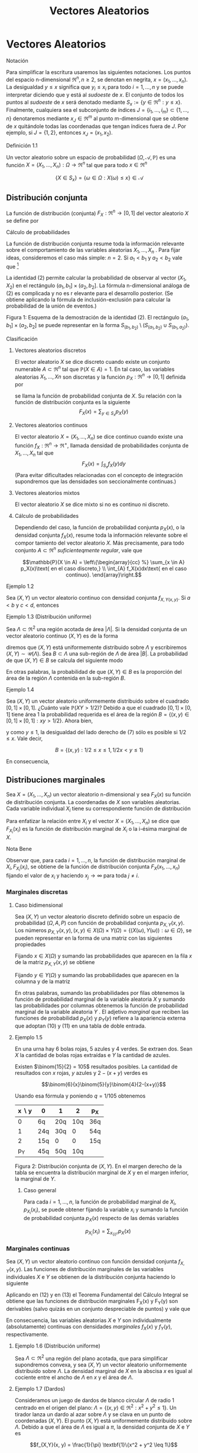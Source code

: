 #+title:Vectores Aleatorios
* Vectores Aleatorios
**** Notación
Para simplificar la escritura usaremos las siguientes notaciones. Los
puntos del espacio n-dimensional $\Re^n, n \geq 2$, se denotan en
negrita, $x = (x_1, \dots , x_n)$. La desigualdad $y \leq x$ significa
que $y_i \leq x_i$ para todo $i = 1, \dots , n$ y se puede interpretar
diciendo que y está al /sudoeste/ de $x$. El conjunto de todos los
puntos al /sudoeste/ de $x$ será denotado mediante $S_x := \{y \in
\Re^n : y \leq x\}$. Finalmente, cualquiera sea el subconjunto de
índices $J = \{i_1, \dots , i_m\} \subset \{1, \dots , n\}$
denotaremos mediante $x_J \in \Re^m$ al punto m-dimensional que se
obtiene de $x$ quitándole todas las coordenadas que tengan índices
fuera de $J$. Por ejemplo, si $J = \{1, 2\}$, entonces $x_J = (x_1,
x_2)$.
**** Definición 1.1
Un vector aleatorio sobre un espacio de probabilidad $(\Omega,
\mathcal{A}, \mathbb{P})$ es una función $X = (X_1, \dots , X_n) :
\Omega \rightarrow \Re^n$ tal que para todo $x \in \Re^n$

$$\{X \in S_x\} = \{\omega \in \Omega : X(\omega) \leq x\} \in
\mathcal{A}$$
** Distribución conjunta
La función de distribución (conjunta) $F_X: \Re^n \rightarrow [0, 1]$
del vector aleatorio $X$ se define por


\begin{equation}F_X (x) := \mathbb{P}(X \in S_x)\end{equation}
**** Cálculo de probabilidades
La función de distribución conjunta resume toda la información
relevante sobre el comportamiento de las variables aleatorias $X_1,
\dots , X_n$ . Para fijar ideas, consideremos el caso más simple: $n =
2$. Si $a_1< b_1$ y $a_2< b_2$ vale que [fn:1]

[fn:1] Ver la Figura 1.


\begin{equation}\mathbb{P}(a_1< X_1 \leq b_1, a_2< X_2 \leq b_2) = F(b_1, b_2) − F (a_1, b_2) − F (b_1, a_2) + F (a_1, a_2)\end{equation}

La identidad (2) permite calcular la probabilidad de observar al
vector $(X_1, X_2)$ en el rectángulo $(a_1, b_1] \times (a_2, b_2]$.
La fórmula n-dimensional análoga de (2) es complicada y no es r
elevante para el desarrollo posterior. (Se obtiene aplicando la
fórmula de inclusión-exclusión para calcular la probabilidad de la
unión de eventos.)

Figura 1: Esquema de la demostración de la identidad (2). El
rectángulo $(a_1, b_1] \times (a_2, b_2]$ se puede representar en la
forma $S_{(b_1,b_2)} \setminus \left(S_{(a_1,b_2)} \cup
S_{(b_1,a_2)}\right)$.
**** Clasificación
***** Vectores aleatorios discretos
El vector aleatorio $X$ se dice discreto cuando existe un conjunto
numerable $A \subset \Re^n$ tal que $\mathbb{P}(X \in A) = 1$. En tal caso, las
variables aleatorias $X_1, \dots , Xn$ son discretas y la función $p_X:
\Re^n \rightarrow [0, 1]$ definida por
\begin{equation}p_X(x) := \mathbb{P}(X = x)\end{equation}
se llama la función de probabilidad conjunta de $X$. Su relación con
la función de distribución conjunta es la siguiente $$F_X(x) =
\displaystyle\sum_{y\in S_x} p_X(y)$$
***** Vectores aleatorios continuos
El vector aleatorio $X = (X_1, \dots , X_n)$ se dice continuo cuando
existe una función $f_X: \Re^n \rightarrow \Re^+$, llamada densidad de
probabilidades conjunta de $X_1, \dots , X_n$ tal que $$F_X (x) =
\int_{S_x} f_X (y) dy$$ (Para evitar dificultades relacionadas con el
concepto de integración supondremos que las densidades son
seccionalmente continuas.)
***** Vectores aleatorios mixtos
El vector aleatorio $X$ se dice mixto si no es continuo ni discreto.
***** Cálculo de probabilidades
Dependiendo del caso, la función de probabilidad conjunta $p_X (x)$, o
la densidad conjunta $f_X(x)$, resume toda la información relevante
sobre el compor tamiento del vector aleatorio $X$. Más precisamente,
para todo conjunto $A \subset \Re^n$ /suficienteqmente regular/, vale
que

$$\mathbb{P}(X \in A) = \left\{\begin{array}{cc} %} \sum_{x \in A}
p_X(x)\text{ en el caso discreto,} \\ \int_{A} f_X(x)dx\text{ en el
caso continuo}.  \end{array}\right.$$
**** Ejemplo 1.2
Sea $(X, Y)$ un vector aleatorio continuo con densidad conjunta
$f_{X,Y(x, y)}$. Si $a < b$ y $c < d$, entonces

\begin{equation}
\mathbb{P}(a < X \leq b, c < Y \leq d) = \int_a^b \int_c^d f_{X,Y} (x, y) dxdy\end{equation}

**** Ejemplo 1.3 (Distribución uniforme)
Sea $\Lambda \subset \Re^2$ una región acotada de área $|\Lambda|$. Si
la densidad conjunta de un vector aleatorio continuo $(X, Y)$ es de la
forma


\begin{equation}f_{X,Y} (x, y) = \frac{1}{|\Lambda|}\textbf{1}\{(x, y) \in \Lambda\}\end{equation}

diremos que $(X, Y)$ está uniformemente distribuido sobre $\Lambda$ y
escribiremos $(X, Y) \sim \mathcal{U}(\Lambda)$.  Sea $B \subset
\Lambda$ una sub-región de $\Lambda$ de área $|B|$. La probabilidad de
que $(X, Y) \in B$ se calcula del siguiente modo


\begin{equation}\mathbb{P}((X, Y) \in B) = \iint_B f_{X,Y}(x, y)dx dy = \iint_B \frac{1}{|\Lambda|} dx dy = \frac{|B|}{|\Lambda|}\end{equation}

En otras palabras, la probabilidad de que $(X, Y) \in B$ es la
proporción del área de la región $\Lambda$ contenida en la sub-región
$B$.
**** Ejemplo 1.4
Sea $(X, Y)$ un vector aleatorio uniformemente distribuido sobre el
cuadrado $[0, 1] \times [0, 1]$. ¿Cuánto vale $\mathbb{P}(XY > 1 /
2)$?  Debido a que el cuadrado $[0, 1] \times [0, 1]$ tiene área 1 la
probabilidad requerida es el área de la región $B = \{(x, y) \in [0,
1] \times [0, 1] : xy > 1 / 2\}$. Ahora bien,


\begin{equation}(x, y) \in B \iff y > 1/2x\end{equation}

y como $y \leq 1$, la desigualdad del lado derecho de (7) sólo es
posible si $1 / 2 \leq x$. Vale decir,

$$B = \{(x, y) : 1 / 2 \leq x \leq 1, 1 / 2x < y \leq 1\}$$

En consecuencia,

\begin{align*}
\mathbb{P}(XY > 1 / 2) &= |B| = \iint_B 1 dx dy = \int_{\frac{1}{2}}^{1}\left(\int_{\frac{1}{2}}^1 1 dy \right) dx =
\int_{\frac{1}{2}}^1 \left(1-\frac{1}{2x}\right)dx\\
&= \frac{1}{2} + \frac{1}{2} \log(\frac{1}{2}) = \frac{1}{2} (1 - \log 2)
\approx 01534\dots\end{align*}

** Distribuciones marginales
Sea $X = (X_1, \dots , X_n)$ un vector aleatorio n-dimensional y sea
$F_X(x)$ su función de distribución conjunta. La coordenadas de $X$
son variables aleatorias. Cada variable individual $X_i$ tiene su
correspondiente función de distribución


\begin{equation}F_{X_i}(x_i) = \mathbb{P}(X_i \leq x_i)\end{equation}

Para enfatizar la relación entre $X_i$ y el vector $X = (X_1, \dots ,
X_n)$ se dice que $F_{X_i}(x_i)$ es la función de distribución
marginal de $X_i$ o la i-ésima marginal de $X$.
**** Nota Bene
Observar que, para cada $i = 1, \dots , n$, la función de distribución
marginal de $X_i, F_{X_i}(x_i)$, se obtiene de la función de
distribución conjunta $F_X(x_1, \dots , x_n)$ fijando el valor de
$x_i$ y haciendo $x_j \rightarrow \infty$ para toda $j \neq i$.
*** Marginales discretas
**** Caso bidimensional
Sea $(X, Y$) un vector aleatorio discreto definido sobre un espacio de
probabilidad $(\Omega, A, P)$ con función de probabilidad conjunta
$p_{X,Y}(x, y)$. Los números $p_{X,Y}(x, y), (x, y) \in X(\Omega)
\times Y(\Omega) = \{(X(\omega), Y(\omega)) : \omega \in \Omega\}$, se
pueden representar en la forma de una matriz con las siguientes
propiedades


\begin{equation}
p_{X,Y}(x, y) \geq 0,\text{ y }
\displaystyle\sum_{x \in X(\Omega)}\displaystyle\sum_{y \in Y(\Omega)}p_{X,Y}(x, y) = 1
\end{equation}

Fijando $x \in X(\Omega)$ y sumando las probabilidades que aparecen en
la fila $x$ de la matriz $p_{X,Y}(x, y)$ se obtiene


\begin{equation}\displaystyle\sum_{y \in Y(\Omega)} p_{X,Y}(x, y) = \displaystyle\sum_{y \in Y(\Omega)} \mathbb{P}(X = x, Y = y) = \mathbb{P}(X = x) = p_X(x)\end{equation}

Fijando $y \in Y (\Omega)$ y sumando las probabilidades que aparecen
en la columna y de la matriz


\begin{equation}\displaystyle\sum_{x \in X(\Omega)} p_{X,Y}(x, y) = \displaystyle\sum_{x \in X(\Omega)} \mathbb{P}(X = x, Y = y) = \mathbb{P}(Y = y) = p_Y(y)\end{equation}

En otras palabras, sumando las probabilidades por filas obtenemos la
función de probabilidad marginal de la variable aleatoria $X$ y
sumando las probabilidades por columnas obtenemos la función de
probabilidad marginal de la variable aleatoria $Y$ . El adjetivo
/marginal/ que reciben las funciones de probabilidad $p_X(x)$ y
$p_Y(y)$ refiere a la apariencia externa que adoptan (10) y (11) en
una tabla de doble entrada.
**** Ejemplo 1.5
En una urna hay 6 bolas rojas, 5 azules y 4 verdes. Se extraen
dos. Sean $X$ la cantidad de bolas rojas extraídas e $Y$ la cantidad
de azules.

Existen $\binom{15}{2} = 105$ resultados posibles. La cantidad de
resultados con $x$ rojas, $y$ azules y $2 − (x + y)$ verdes es

$$\binom{6}{x}\binom{5}{y}\binom{4}{2-(x+y)}$$

Usando esa fórmula y poniendo $q = 1 / 105$ obtenemos

| x \setminus y | 0   | 1   |   2 | p_X |
|---------------+-----+-----+-----+-----|
|             0 | 6q  | 20q | 10q | 36q |
|             1 | 24q | 30q |   0 | 54q |
|             2 | 15q | 0   |   0 | 15q |
|---------------+-----+-----+-----+-----|
|           p_Y | 45q | 50q | 10q |     |

Figura 2: Distribución conjunta de $(X, Y)$. En el margen derecho de
la tabla se encuentra la distribución marginal de $X$ y en el margen
inferior, la marginal de $Y$.
***** Caso general
Para cada $i = 1, \dots , n$, la función de probabilidad marginal de
$X_i, p_{X_i}(x_i)$, se puede obtener fijando la variable $x_i$ y
sumando la función de probabilidad conjunta $p_X(x)$ respecto de las
demás variables

$$p_{X_i}(x_i) = \displaystyle\sum_{x_{\{i\}^c}}  p_X(x)$$
*** Marginales continuas
Sea $(X, Y)$ un vector aleatorio continuo con función densidad
conjunta $f_{X,Y}(x, y)$. Las funciones de distribución marginales de
las variables individuales $X$ e $Y$ se obtienen de la distribución
conjunta haciendo lo siguiente


\begin{equation}F_X(x) = \mathbb{P}(X \leq x) = \displaystyle\lim_{y \rightarrow \infty} F_{X,Y}(x, y) = \int_{-\infty}^x \left(\int_{-\infty}^{\infty} f_{X,Y}(s,y) dy \right) ds\end{equation}


\begin{equation}F_Y(y) = \mathbb{P}(Y \leq y) = \displaystyle\lim_{x \rightarrow \infty} F_{X,Y}(x, y) = \int_{-\infty}^y \left(\int_{-\infty}^{\infty} f_{X,Y}(x,t) dx \right) dt\end{equation}

Aplicando en (12) y en (13) el Teorema Fundamental del Cálculo
Integral se obtiene que las funciones de distribución marginales
F_X(x) y F_Y(y) son derivables (salvo quizás en un conjunto
despreciable de puntos) y vale que


\begin{equation}f_X(x) = \frac{d}{dx} F_X(x) = \displaystyle\int_{-\infty}^{\infty}f (x,y)dy\end{equation}


\begin{equation}f_Y(y) = \frac{d}{dy} F_Y(y) = \displaystyle\int_{-\infty}^{\infty}f (x,y)dx\end{equation}

En consecuencia, las variables aleatorias $X$ e $Y$ son
individualmente (absolutamente) continuas con densidades /marginales/
$f_X(x)$ y $f_Y(y)$, respectivamente.
**** Ejemplo 1.6 (Distribución uniforme)
Sea $\Lambda \subset \Re^2$ una región del plano acotada, que para
simplificar supondremos convexa, y sea $(X, Y)$ un vector aleatorio
uniformemente distribuido sobre $\Lambda$. La densidad marginal de $X$
en la abscisa $x$ es igual al cociente entre el ancho de $\Lambda$ en
$x$ y el área de $\Lambda$.
**** Ejemplo 1.7 (Dardos)
Consideramos un juego de dardos de blanco circular $\Lambda$ de radio
1 centrado en el origen del plano: $\Lambda = \{(x, y) \in \Re^2: x^2+
y^2 \leq 1\}$. Un tirador lanza un dardo al azar sobre $\Lambda$ y se
clava en un punto de coordenadas $(X, Y)$. El punto $(X, Y)$ está
uniformemente distribuido sobre $\Lambda$. Debido a que el área de
$\Lambda$ es igual a $\pi$, la densidad conjunta de $X$ e $Y$ es

$$f_{X,Y}(x, y) = \frac{1}{\pi} \textbf{1}\{x^2 + y^2 \leq 1\}$$

Figura 3: Para cada $x \in [−1, 1]$ se observa que el ancho del círculo
en $x$ es $2\sqrt{1 − x^2}$.

Si se observa la Figura 3 es claro que la densidad marginal de $X$ es

$$f_X(x) = \frac{2\sqrt{1 − x^2}}{\pi}\textbf{1}\{x \in [−1, 1]\}$$

y por razones de simetría la densidad marginal de Y debe ser $$f_Y (y)
= \frac{2\sqrt{1 − y^2}}{\pi}\textbf{1}\{y \in [−1, 1]\}$$
***** Caso general
Para cada $i = 1, \dots , n$, la densidad marginal de $X_i, f_{X_i}
(x_i)$, se puede obtener fijando la variable $x_i$ e integrando la
densidad conjunta $f_X(x)$ respecto de las demás variables $$f_{X_i}
(x_i) = \int_{\Re^{n-1}}  f_X(x)dx_{\{i\}^c}$$
**** Nota Bene: Conjuntas y marginales
A veces, es necesario conocer la distribución de una sub-colección de
variables aleatorias. En el caso bidimensional este problema no se
manifiesta porque se reduce al cálculo de las marginales. Para cada
subconjunto de índices $\Lambda \subset \{1, 2, \dots , n\}$ la
función de distribución conjunta de las variables $X_i: i \in \Lambda,
F_{\Lambda(x_{\Lambda})}$, se obtiene fijando los valores de las
coordenadas $x_i : i \in \Lambda$ y haciendo $x_j \rightarrow \infty
\forall j \in \Lambda$.

En el caso discreto, la función de probabilidad conjunta de las
variables $X_i: i \in \Lambda, p_{\Lambda(x_{\Lambda})}$, se obtiene
fijando la variables $x_i: i \in \Lambda$ y sumando la función de
probabilidad conjunta $p(x)$ respecto de las demás variables

$$p_{\Lambda(x_{\Lambda})} = \displaystyle\sum_{x_{\Lambda^c}}
p_X(x)$$

En el caso continuo, la densidad conjunta de las variables
$X_{\Lambda}, f_{\Lambda(x_{\Lambda})}$, se obtiene fijando los
valores de las variables $x_i: i \in \Lambda$ e integrando la densidad
conjunta $f(x)$ respecto de las demás variables

$$f_{\Lambda} (x_{\Lambda}) = \int_{\Re^{n-m}} f_X(x) dx_{\Lambda^c}$$

donde $m$ es la cantidad de índices contenidos en el conjunto
$\Lambda$.
** Independencia
Las variables $X_1 , \dots , X_n$ son independientes si para cualquier
colección de conjuntos (medibles) $A_1, \dots , A_n \subset \Re$, los
eventos $\{X_1 \in A_1 \}, \dots , \{X_n \in A_n\}$ son
independientes.

Tomando conjuntos de la forma $A_i = (−\infty, x_i]$ se deduce que la
independencia de $X_ 1, \dots , X_n$ implica

\begin{equation}F_X(x) = P\left(\bigcap_{i=1}^n \{X_i < \leq x_i \} \right) =
\prod_{i=1}^n \mathbb{P}(X_i \leq x_i) = \prod_{i=1}^n F_{X_i} (x_i)\end{equation}

Dicho en palabras, la independencia de las variables implica que su
función de distribución conjunta se factoriza como el producto de
todas las marginales.

Recíprocamente, se puede demostrar que si para cada $x = (x_1, \dots ,
x_n) \in \Re^n$ se verifica la ecuación (16), las variables aleatorias
$X_1, \dots , X_n$ son independientes. (La demostración es técnica y
no viene al caso). Esta equivalencia reduce al mínimo las condiciones
que permiten caracterizar la independencia de variables aleatorias y
motivan la siguiente definición más simple.
**** Definición 1.8 (Independencia de una cantidad finita de variables aleatorias)
Diremos que las variables aleatorias $X_1, \dots , X_n$ son
independientes si la ecuación (16) se verifica en todo $x = (x_1,
\dots , x_n) \in \Re^n$.
**** Definición 1.9 (Independencia)
Dada una familia de variables aleatorias $(X_i: i \in I)$ definidas
sobre un mismo espacio de probabilidad $(\Omega, A, P)$, diremos que
sus variables son (conjuntamente) independientes si para cualquier
subconjunto finito de índices $J \subset I$ las variables $X_i, i \in
J$ son independientes.
**** Nota Bene
La independencia de las variables aleatorias $X_1, \dots , Xn$ es
equivalente a la factorización de la distribución conjunta como
producto de sus distribuciones marginales.

Más aún, esta propiedad se manifiesta a nivel de la función de
probabilidad, $p_X(x)$ o de la densidad conjunta, $f_X (x)$, del
vector aleatorio $X = (X_1, \dots , Xn)$, según sea el caso. Para ser
más precisos, $X_1, \dots , Xn$ son independientes si y solo si

$$p_X(x) = \prod_{i=1}^n p_{X_i} (x_i) \text{ en el caso discreto},$$

$$f_X(x) = \prod_{i=1}^n f_{X_i} (x_i) \text{ en el caso continuo}.$$
**** Ejemplo 1.10 (Números al azar)
Se elige al azar un número $U$ del intervalo $[0, 1)$. Sea $U =
0.X_1X_2X_3\cdots$ el desarrollo decimal de $U$. Mostraremos que los
dígitos de $U$ son independientes entre sí y que cada uno de ellos se
distribuye uniformemente sobre el conjunto $\{0, 1, \dots , 9\}$.  El
problema se reduce a mostrar que para cada $n \geq 2$ las variables
aleatorias $X_1, X_2, \dots , X_n$ son independientes entre sí y que
para cada $k \geq 1$ y todo $x_k \in \{0, 1, \dots , 9\},
\mathbb{P}(X_k = x_k) = 1 / 10$.

Primero observamos que para cada $n \geq 1$ y para todo $(x_1, \dots ,
x_n) \in \{0, 1, \dots , 9\}^n$ vale que $$\bigcap_{i=1}^n \{X_i =
x_i\} \iff U \in \left[ \displaystyle\sum_{i=1}^n \frac{x_i}{10^i},
\displaystyle\sum_{i=1}^n \frac{x_i}{10^i} + \frac{1}{10^n} \right)$$
En consecuencia,


\begin{equation}P\left(\bigcap_{i=1}^n \{X_i = x_i\} \right) = \frac{1}{10^n}\end{equation}

Para calcular las marginales de los dígitos observamos que para cada
$x_k \in \{0, 1, \dots , 9\}$ vale que

$$\{X_k = x_k\} = \bigcup_(x_1, \dots, x_{k−1}) \in \{0, 1, \dots,
9\}^{k−1} \left[ \left(\bigcap_{i=1}^{k-1} \{X_i = x_i\} \cap \{X_k =
x_k\} \right) \right]$$

De acuerdo con (17) cada uno de los $10^{k−1}$ eventos que aparecen en
la unión del lado derecho de la igualdad tiene probabilidad $1 / 10^k$
y como son disjuntos dos a dos obtenemos que


\begin{equation}\mathbb{P}(X_k = x_k) = 10^{k−1} \frac{1}{10^k} = \frac{1}{10}\end{equation}

De (17) y (18) se deduce que para todo $(x_1 , \dots , x_n) \in \{0,
1, \dots , 9\}^n$ vale que

$$P\left(\bigcap_{i=1}^{n} \{X_i = x_i\} \right) = \prod_{i=1}^n
\mathbb{P}(X_i = x_i)$$

Por lo tanto, las variables aleatorias $X_1, X2, \dots , Xn$ son
independientes entre sí y cada una de ellas se distribuye
uniformemente sobre el conjunto $\{0, 1, \dots , 9\}$.
*** Caso bidimensional discreto
Sea $(X, Y)$ un vector aleatorio discreto con función de probabilidad
conjunta $p_{X,Y} (x, y)$ y marginales $p_X(x)$ y $p_Y(y)$. Las
variables $X, Y$ son independientes si para cada pareja de valores $x
\in X(\Omega), y \in Y (\Omega)$ vale que
\begin{equation}p_{X,Y}(x, y) = p_X(x) p_Y(y)\end{equation}
En otras palabras, la matriz $p_{X,Y}(x, y)$ es la tabla de
multiplicar de las marginales $p_X(x)$ y $p_Y(y)$.
**** Ejemplo 1.11
Se arrojan dos dados equilibrados y se observan las variables
aleatorias $X$ e $Y$ definidas por $X$ = /el resultado del primer
dado/ e $Y$ = /el mayor de los dos resultados/.

El espacio de muestral asociado al experimento se puede representar en
la forma $\Omega = \{1, 2, \dots , 6\}^2$ , cada punto $(i, j) \in
\Omega$ indica que el resultado del primer dado es $i$ y el resultado
del segundo es $j$. Para reﬂejar que arrojamos dos dados equilibrados,
todos los puntos de $\Omega$ ser án equiprobables, i.e., para cada
$(i, j) \in \Omega$ se tiene $\mathbb{P}(i, j) = 1 / 36$. Formalmente las
variables aleatorias $X$ e $Y$ están definidas por


\begin{equation}X(i,j) := i, Y(i,j) := \max\{i, j\}\end{equation}

**** Distribución conjunta y distribuciones marginales de $X$ e $Y$
En primer lugar vamos a representar el espacio muestral $\Omega$ en la
forma de una matriz para poder observar más claramente los resultados
posibles

\begin{Bmatrix}
(1, 1) & (1, 2) & (1, 3) & (1, 4) & (1, 5) & (1, 6)\\
(2, 1) & (2, 2) & (2, 3) & (2, 4) & (2, 5) & (2, 6)\\
(3, 1) & (3, 2) & (3, 3) & (3, 4) & (3, 5) & (3, 6)\\
(4, 1) & (4, 2) & (4, 3) & (4, 4) & (4, 5) & (4, 6)\\
(5, 1) & (5, 2) & (5, 3) & (5, 4) & (5, 5) & (5, 6)\\
(6, 1) & (6, 2) & (6, 3) & (6, 4) & (6, 5) & (6, 6)
\end{Bmatrix}

Figura 4: Resultados posibles del experimento aleatorio que consiste
en arrojar dos dados.

Debido a que $Y \geq X$, tenemos que $p_{X,Y}(x, y) = 0$ para todo $1
\leq y < x \leq 6$. En los otros casos, i.e., $1 \leq x \leq y \leq
6$, para calcular el valor de $p_{X,Y}(x, y)$ hay que contar la
cantidad de elementos de la fila $x$, de la matriz representada en la
Figura 4, que contengan alguna coordenada igual a $y$. Multiplicando
por $q = \frac{1}{36}$ la cantidad encontrada se obtiene $p_{X,Y}(x,
y)$.

En la figura 5 representamos la distribución conjunta $p_{X,Y}(x, y)$
y las distribuciones marginales $p_X$ y $p_Y$.

| x \setminus y | 1 |  2 |  3 |  4 | 5  | 6   | p_X |
|---------------+---+----+----+----+----+-----+-----|
|             1 | q |  q |  q |  q | q  | q   | 6q  |
|             2 | 0 | 2q |  q |  q | q  | q   | 6q  |
|             3 | 0 |  0 | 3q |  q | q  | q   | 6q  |
|             4 | 0 |  0 |  0 |  4 | q  | q   | 6q  |
|             5 | 0 |  0 |  0 |  0 | 5q | q   | 6q  |
|             6 | 0 |  0 |  0 |  0 | 0  | 6q  | 6q  |
|---------------+---+----+----+----+----+-----+-----|
|           p_Y | q | 3q | 5q | 7q | 9q | 11q |     |

Figura 5: Distribución conjunta de $(X, Y)$. En el margen derecho se
encuentra la distribución marginal de $X$ y en el margen inferior, la
marginal de $Y$. Para abreviar hemos puesto $q = \frac{1}{36}$.

De acuerdo con los resultados expuestos en la tabla que aparece en la
Figura 5, las distribuciones marginales son

$$p_X(x) = \frac{1}{6} , p_Y(y) = \frac{2y-1}{36}$$

Debido a que no se trata de una tabla de multiplicar las variables $X$
e $Y$ no son independientes. Lo que, por otra parte, constituye una
obviedad.
**** Criterio para detectar dependencia
Cuando en la tabla de la distribución conjunta de dos variables hay un
0 ubicado en la intersección de una fila y una columna de sumas
positivas, las variables no pueden ser independientes. (Las variables
del Ejemplo 1.5 no son independientes.)
*** Caso bidimensional continuo
Sean $X$ e $Y$ variables aleatorias con densidad conjunta $f_{X,Y} (x,
y)$ y marginales $f_X(x)$ y $f_Y(y)$. Las variables aleatorias $X$ e
$Y$ son independientes si y solo si


\begin{equation}f_{X,Y}(x, y) = f_X(x) f_Y(y)\end{equation}

En otras palabras, $X$ e $Y$ son independientes si y solo si su
densidad conjunta se factoriza como el producto de las marginales.
**** Criterios para detectar (in)dependencia
1. La independencia de $X$ e $Y$ equivale a la existencia de dos
   funciones $f_1(x)$ y $f_2(y)$ tales que $f_{X,Y}(x, y) = f_1(x)
   f_2(y)$. Por lo tanto, para verificar independencia basta comprobar
   que la densidad conjunta se puede factorizar como alguna función de
   $x$ por alguna función de $y$, siendo innecesario verificar que se
   trata de las densidades marginales. (Ejercicio)
2. La factorización (21) implica que, si $X$ e $Y$ son independientes,
   el recinto del plano $$Sop (f_{X,Y}) := \{(x, y) \in \Re^2:
   f_{X,Y}(x, y) > 0\}$$, llamado el soporte de la densidad conjunta
   $f_{X,Y}$, debe coincidir con el producto cartesiano de los
   soportes de sus densidades marginales: $$Sop(f_X) \times Sop(f_Y) =
   \{x \in \Re : f_X(x) > 0 \} \times \{y \in \Re : f_Y(y) >
   0\}$$. Por ejemplo, si el soporte de la densidad conjunta es conexo
   y no es un rectángulo las variables $X$ e $Y$ no pueden ser
   independientes. (Ver el Ejemplo 1.7.)
**** Ejemplo 1.12
Sean $X$ e $Y$ variables aleatorias independientes con distribución
uniforme sobre el intervalo $(0, L)$. Una vara de longitud $L$ metros
se quiebra en dos puntos cuyas distancias a una de sus puntas son $X$
e $Y$ metros. Calcular la probabilidad de que las tres piezas se
puedan usar para construir un triángulo.

Primero designamos mediante $L_1, L_2 y L_3$ a las longitudes de las
tres piezas. Las tres piezas se pueden usar para construir un
triángulo si y solamente si se satisfacen las desigualdades
triangulares


\begin{equation}L_1 + L_2 > L_3 , L_1 + L_3 > L_2 \text{ y } L_2 + L_3 > L_1\end{equation}

Vamos a distinguir dos casos: el caso en que $X \leq Y$ y el caso en
que $Y < X$. En el primer caso, $X \leq Y$ , tenemos que $L_1 = X, L_2
= Y − X$ y $L_3 = L − Y$ y las desigualdades triangulares (22) son
equivalentes a las siguientes

\begin{equation}Y > L/2, X + L/2 > Y y L/2 > X\end{equation}

En el segundo caso, $Y < X$, tenemos que $L_1 = Y , L_2 = X − Y$ y
$L_3= L − X$ y las desigualdades triangulares (22) son equivalentes a
las siguientes


\begin{equation}X > L/2, Y > X − L/2 \text{ y } L/2 > Y\end{equation}

Por lo tanto, las tres piezas se pueden usar para construir un
triángulo si y solamente si $(X, Y) \in B$, donde

\begin{equation}B = \{(x, y) \in (0, L) \times (0, L) : 0 < x < L/2, L/2 < y < x + L/2\}
\cup \{ (x, y) \in (0, L) \times (0, L) : L/2 < x < L, x − L/2 < y < L/2\}\end{equation}

Figura 6: La región sombreada representa al conjunto $B$ que es la
unión de dos triángulos disjuntos cada uno de área $L^2/8$.  La
hipótesis de que $X$ e $Y$ son independientes con distribución
uniforme sobre el intervalo $(0, L)$ significa que $(X, Y) \sim
\mathcal{U}(\Lambda)$, donde $\Lambda$ es el cuadrado de lado $(0, L)$

$$f_{X,Y}(x, y) = f_X(x) f_Y(y) = \left(\frac{1}{L} \textbf{1}\{0 < x
< L\} \right) \left(\frac{1}{L} \textbf{1}\{0 < y < L\} \right) =
\frac{1}{L^2} \textbf{1}\{(x, y) \in \Lambda\}$$

De (6) se deduce que


\begin{equation}\mathbb{P}((X, Y) \in B) = \frac{|B|}{|\Lambda|} = \frac{(2 / 8)L^2}{L^2} = \frac{1}{4}\end{equation}
* Bibliografía consultada
Para redactar estas notas se consultaron los siguientes libros:
1. Bertsekas, D. P., Tsitsiklis, J. N.: Introduction to
   Probability. M.I.T. Lecture Notes. (2000)
2. Feller, W.: An introduction to Probability Theory and Its
   Applications. Vol. 1. John Wiley & Sons, New York. (1968)
3. Feller, W.: An introduction to Probability Theory and Its
   Applications. Vol. 2. John Wiley & Sons, New York. (1971)
4. Ross, S.: Introduction to Probability Models. Academic Press, San
   Diego. (2007)
